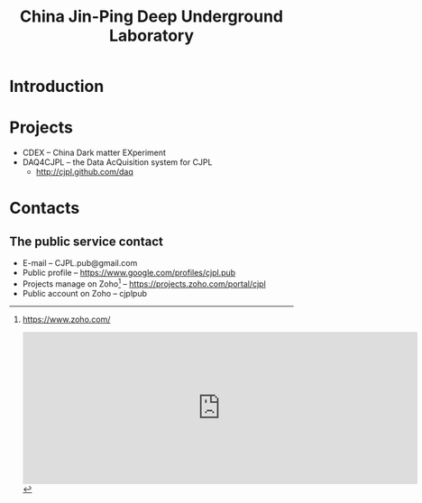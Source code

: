 #+TITLE: China Jin-Ping Deep Underground Laboratory
#+OPTIONS: toc:nil

* Introduction

* Projects
  + CDEX -- China Dark matter EXperiment
  + DAQ4CJPL -- the Data AcQuisition system for CJPL
    - http://cjpl.github.com/daq

* Contacts

** The public service contact
   + E-mail -- CJPL.pub@gmail.com
   + Public profile -- https://www.google.com/profiles/cjpl.pub
   + Projects manage on Zoho[fn:1] -- https://projects.zoho.com/portal/cjpl
   + Public account on Zoho -- cjplpub

[fn:1] https://www.zoho.com/

#+BEGIN_HTML
<iframe src="http://calendar.zoho.com/embed/d7891e968b50b89b017504801c5869db99d92b528d0176fd067341897f771fb08cabcad57cbbb1a0?title=CJPL%20Public&type=6&l=en&tz=Asia/Shanghai&sh=[1,1]&c=0" width="700" height="270" frameborder="0" scrolling="no"></iframe>
#+END_HTML

